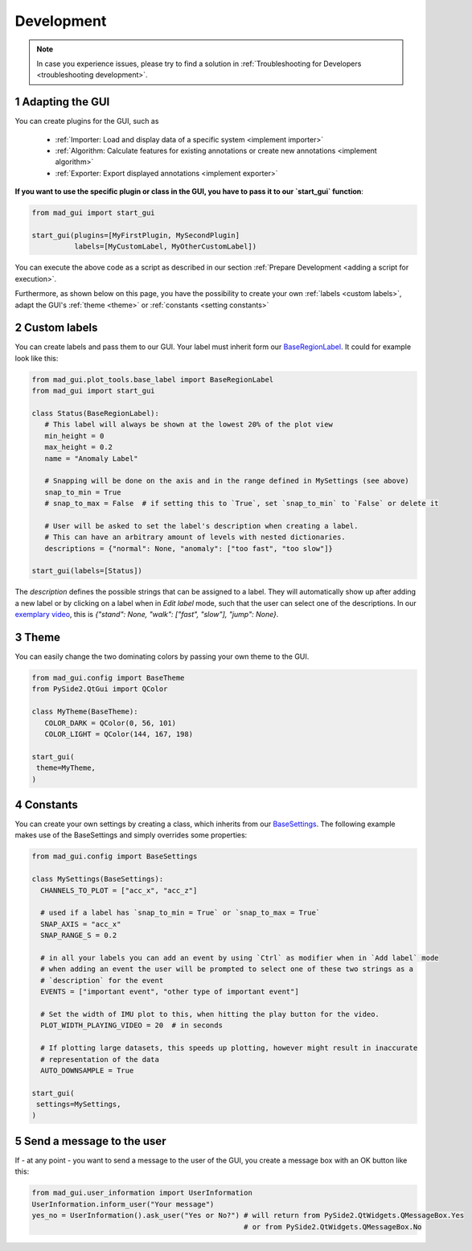 .. sectnum::

.. _customization:

***********
Development
***********

.. note::
   In case you experience issues, please try to find a solution in :ref:`Troubleshooting for Developers <troubleshooting development>`.

Adapting the GUI
****************

.. _other systems:

You can create plugins for the GUI, such as

   - :ref:`Importer: Load and display data of a specific system <implement importer>`
   - :ref:`Algorithm: Calculate features for existing annotations or create new annotations <implement algorithm>`
   - :ref:`Exporter: Export displayed annotations <implement exporter>`

**If you want to use the specific plugin or class in the GUI, you have to pass it to our `start_gui` function**:

.. code-block:: python

    from mad_gui import start_gui

    start_gui(plugins=[MyFirstPlugin, MySecondPlugin]
              labels=[MyCustomLabel, MyOtherCustomLabel])

You can execute the above code as a script as described in our section :ref:`Prepare Development <adding a script for execution>`.

Furthermore, as shown below on this page, you have the possibility to create your own :ref:`labels <custom labels>`,
adapt the GUI's :ref:`theme <theme>` or :ref:`constants <setting constants>`


.. _custom labels:

Custom labels
*************
You can create labels and pass them to our GUI.
Your label must inherit form our `BaseRegionLabel <https://mad-gui.readthedocs.io/en/latest/modules/generated/plot_tools/mad_gui.plot_tools.labels.BaseRegionLabel.html#mad_gui.plot_tools.labels.BaseRegionLabel>`_.
It could for example look like this:

.. code-block:: python

   from mad_gui.plot_tools.base_label import BaseRegionLabel
   from mad_gui import start_gui

   class Status(BaseRegionLabel):
      # This label will always be shown at the lowest 20% of the plot view
      min_height = 0
      max_height = 0.2
      name = "Anomaly Label"

      # Snapping will be done on the axis and in the range defined in MySettings (see above)
      snap_to_min = True
      # snap_to_max = False  # if setting this to `True`, set `snap_to_min` to `False` or delete it

      # User will be asked to set the label's description when creating a label.
      # This can have an arbitrary amount of levels with nested dictionaries.
      descriptions = {"normal": None, "anomaly": ["too fast", "too slow"]}

   start_gui(labels=[Status])

The `description` defines the possible strings that can be assigned to a label. They will automatically show up after
adding a new label or by clicking on a label when in `Edit label` mode, such that the user can select one of the
descriptions. In our `exemplary video <https://www.youtube.com/watch?v=VWQKYRRRGVA&t=18s>`_, this is
`{"stand": None, "walk": ["fast", "slow"], "jump": None}`.

.. _theme:

Theme
*****

You can easily change the two dominating colors by passing your own theme to the GUI.

.. code-block:: python

   from mad_gui.config import BaseTheme
   from PySide2.QtGui import QColor

   class MyTheme(BaseTheme):
      COLOR_DARK = QColor(0, 56, 101)
      COLOR_LIGHT = QColor(144, 167, 198)

   start_gui(
    theme=MyTheme,
   )


.. _setting constants:

Constants
*********

You can create your own settings by creating a class, which inherits from our `BaseSettings <https://github.com/mad-lab-fau/mad-gui/blob/main/mad_gui/config/settings.py#L1>`_.
The following example makes use of the BaseSettings and simply overrides some properties:

.. code-block:: python

   from mad_gui.config import BaseSettings

   class MySettings(BaseSettings):
     CHANNELS_TO_PLOT = ["acc_x", "acc_z"]

     # used if a label has `snap_to_min = True` or `snap_to_max = True`
     SNAP_AXIS = "acc_x"
     SNAP_RANGE_S = 0.2

     # in all your labels you can add an event by using `Ctrl` as modifier when in `Add label` mode
     # when adding an event the user will be prompted to select one of these two strings as a
     # `description` for the event
     EVENTS = ["important event", "other type of important event"]

     # Set the width of IMU plot to this, when hitting the play button for the video.
     PLOT_WIDTH_PLAYING_VIDEO = 20  # in seconds

     # If plotting large datasets, this speeds up plotting, however might result in inaccurate
     # representation of the data
     AUTO_DOWNSAMPLE = True

   start_gui(
    settings=MySettings,
   )


Send a message to the user
**************************

If - at any point - you want to send a message to the user of the GUI, you create a message box with an OK button like
this:

.. code-block:: python

   from mad_gui.user_information import UserInformation
   UserInformation.inform_user("Your message")
   yes_no = UserInformation().ask_user("Yes or No?") # will return from PySide2.QtWidgets.QMessageBox.Yes
                                                     # or from PySide2.QtWidgets.QMessageBox.No